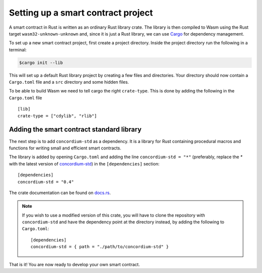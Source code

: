 .. highlight:: toml

.. _setup-contract:

===================================
Setting up a smart contract project
===================================

A smart contract in Rust is written as an ordinary Rust library crate.
The library is then compiled to Wasm using the Rust target
``wasm32-unknown-unknown`` and, since it is just a Rust library, we can use
Cargo_ for dependency management.

To set up a new smart contract project, first create a project directory. Inside
the project directory run the following in a terminal:

.. code-block:: console

   $cargo init --lib

This will set up a default Rust library project by creating a few files and
directories.
Your directory should now contain a ``Cargo.toml`` file and a ``src``
directory and some hidden files.

To be able to build Wasm we need to tell cargo the right ``crate-type``.
This is done by adding the following in the ``Cargo.toml`` file ::

   [lib]
   crate-type = ["cdylib", "rlib"]

Adding the smart contract standard library
==========================================

The next step is to add ``concordium-std`` as a dependency.
It is a library for Rust containing procedural macros and functions for
writing small and efficient smart contracts.

The library is added by opening ``Cargo.toml`` and adding the line
``concordium-std = "*"`` (preferably, replace the `*` with the latest version of `concordium-std`_) in
the ``[dependencies]`` section::

   [dependencies]
   concordium-std = "0.4"

The crate documentation can be found on docs.rs_.

.. note::

   If you wish to use a modified version of this crate, you will have to clone
   the repository with ``concordium-std`` and have the dependency point at the
   directory instead, by adding the following to ``Cargo.toml``::

      [dependencies]
      concordium-std = { path = "./path/to/concordium-std" }

.. _Rust: https://www.rust-lang.org/
.. _Cargo: https://doc.rust-lang.org/cargo/
.. _rustup: https://rustup.rs/
.. _repository: https://gitlab.com/Concordium/concordium-std
.. _docs.rs: https://docs.rs/crate/concordium-std/
.. _`concordium-std`: https://docs.rs/crate/concordium-std/

That is it! You are now ready to develop your own smart contract.
